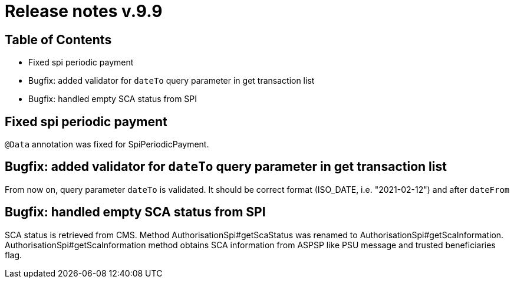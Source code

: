 = Release notes v.9.9

== Table of Contents

* Fixed spi periodic payment
* Bugfix: added validator for `dateTo` query parameter in get transaction list
* Bugfix: handled empty SCA status from SPI

== Fixed spi periodic payment

`@Data` annotation was fixed for SpiPeriodicPayment.

== Bugfix: added validator for `dateTo` query parameter in get transaction list

From now on, query parameter `dateTo` is validated. It should be correct format (ISO_DATE, i.e. "2021-02-12") and after `dateFrom`

== Bugfix: handled empty SCA status from SPI

SCA status is retrieved from CMS.
Method AuthorisationSpi#getScaStatus was renamed to AuthorisationSpi#getScaInformation.
AuthorisationSpi#getScaInformation method obtains SCA information from ASPSP like PSU message and trusted beneficiaries flag.
